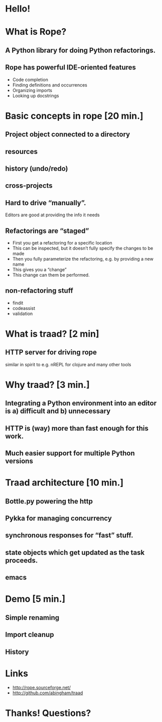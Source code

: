 #+REVEAL_THEME: sixty_north
#+REVEAL_TITLE_SLIDE_TEMPLATE: <h2>Python Refactoring</h2><h2>with Rope and Traad</h2><p><p>Austin Bingham<p><p>Sixty North AS<p>
#+OPTIONS: num:nil, toc:nil

* Hello!
[[file:images/intro.png]]

* What is Rope?
** A Python library for doing Python refactorings.
#+ATTR_HTML: :width 50%
[[file:images/ouroboros.jpg]]

** Rope has powerful IDE-oriented features
- Code completion
- Finding definitions and occurrences
- Organizing imports
- Looking up docstrings

* Basic concepts in rope [20 min.]
** Project object connected to a directory
** resources
**  history (undo/redo)
**  cross-projects
**  Hard to drive “manually”. 
Editors are good at providing the info it needs
** Refactorings are “staged”
- First you get a refactoring for a specific location
- This can be inspected, but it doesn’t fully specify the changes to be made
- Then you fully parameterize the refactoring, e.g. by providing a new name
- This gives you a “change”
- This change can them be performed.
** non-refactoring stuff
- findit
- codeassist
- validation

* What is traad? [2 min]
** HTTP server for driving rope
similar in spirit to e.g. nREPL for clojure and many other tools

* Why traad? [3 min.]
** Integrating a Python environment into an editor is a) difficult and b) unnecessary
** HTTP is (way) more than fast enough for this work.
** Much easier support for multiple Python versions

* Traad architecture [10 min.]
** Bottle.py powering the http
** Pykka for managing concurrency
** synchronous responses for “fast” stuff.
** state objects which get updated as the task proceeds.
** emacs 

* Demo [5 min.]
** Simple renaming
** Import cleanup
** History

* Links
 - http://rope.sourceforge.net/
 - http://github.com/abingham/traad

* Thanks! Questions?
[[file:images/SixtyNorth_logo.png]]
